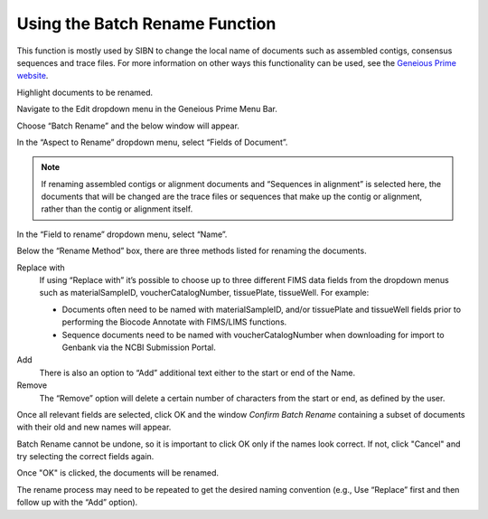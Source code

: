 .. _Batch_rename-link:

Using the Batch Rename Function
===============================

This function is mostly used by SIBN to change the local name of documents such as assembled contigs, consensus sequences and trace files. For more information on other ways this functionality can be used, see the `Geneious Prime website <https://www.geneious.com/prime/>`_.

Highlight documents to be renamed.

Navigate to the Edit dropdown menu in the Geneious Prime Menu Bar.

.. image:: /images/geneious_batch_rename.png
  :align: center
  :target: /en/latest/_images/geneious_batch_rename.png
  
Choose “Batch Rename” and the below window will appear.

.. image:: /images/geneious_batch_rename2.png
  :align: center
  :target: /en/latest/_images/geneious_batch_rename2.png

In the “Aspect to Rename” dropdown menu, select “Fields of Document”. 

.. note::
   If renaming assembled contigs or alignment documents and “Sequences in alignment” is selected here, the documents that will be changed are the trace files or sequences that make up the contig or alignment, rather than the contig or alignment itself. 

In the “Field to rename” dropdown menu, select “Name”. 

Below the “Rename Method” box, there are three methods listed for renaming the documents.

Replace with
  If using “Replace with” it’s possible to choose up to three different FIMS data fields from the dropdown menus such as materialSampleID, voucherCatalogNumber, tissuePlate, tissueWell. For example:

  * Documents often need to be named with materialSampleID, and/or tissuePlate and tissueWell fields prior to performing the Biocode Annotate with FIMS/LIMS functions.

  * Sequence documents need to be named with voucherCatalogNumber when downloading for import to Genbank via the NCBI Submission Portal.

Add
  There is also an option to “Add” additional text either to the start or end of the Name. 

Remove
  The “Remove” option will delete a certain number of characters from the start or end, as defined by the user.

Once all relevant fields are selected, click OK and the window *Confirm Batch Rename* containing a subset of documents with their old and new names will appear.

.. image:: /images/geneious_batch_rename3.png
  :align: center
  :target: /en/latest/_images/geneious_batch_rename3.png

Batch Rename cannot be undone, so it is important to click OK only if the names look correct. If not, click "Cancel" and try selecting the correct fields again. 

Once "OK" is clicked, the documents will be renamed.

The rename process may need to be repeated to get the desired naming convention (e.g., Use “Replace” first and then follow up with the “Add” option).
